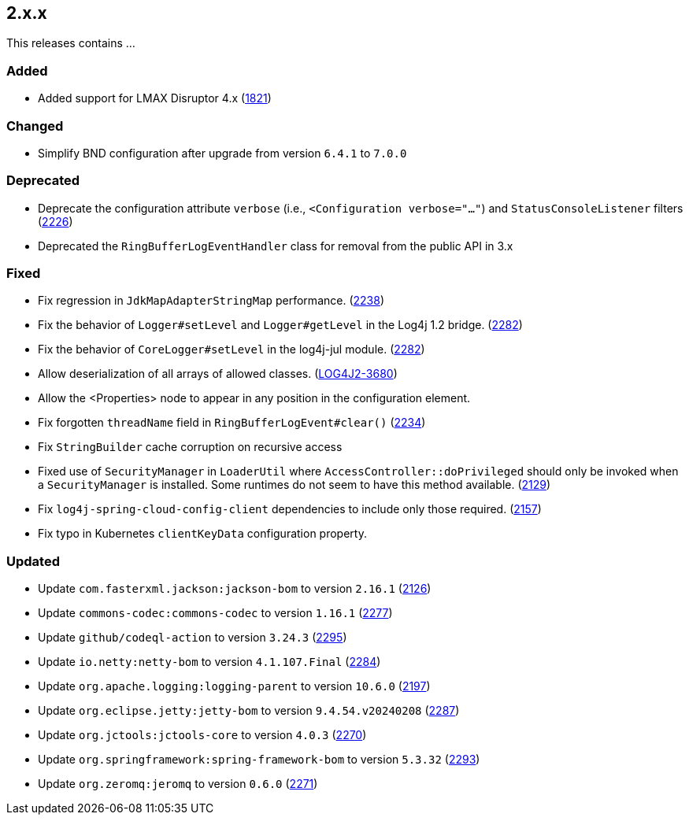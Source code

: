 ////
    Licensed to the Apache Software Foundation (ASF) under one or more
    contributor license agreements.  See the NOTICE file distributed with
    this work for additional information regarding copyright ownership.
    The ASF licenses this file to You under the Apache License, Version 2.0
    (the "License"); you may not use this file except in compliance with
    the License.  You may obtain a copy of the License at

         https://www.apache.org/licenses/LICENSE-2.0

    Unless required by applicable law or agreed to in writing, software
    distributed under the License is distributed on an "AS IS" BASIS,
    WITHOUT WARRANTIES OR CONDITIONS OF ANY KIND, either express or implied.
    See the License for the specific language governing permissions and
    limitations under the License.
////

[#release-notes-2-x-x]
== 2.x.x



This releases contains ...


[#release-notes-2-x-x-added]
=== Added

* Added support for LMAX Disruptor 4.x (https://github.com/apache/logging-log4j2/issues/1821[1821])

[#release-notes-2-x-x-changed]
=== Changed

* Simplify BND configuration after upgrade from version `6.4.1` to `7.0.0`

[#release-notes-2-x-x-deprecated]
=== Deprecated

* Deprecate the configuration attribute `verbose` (i.e., `<Configuration verbose="..."`) and `StatusConsoleListener` filters (https://github.com/apache/logging-log4j2/pull/2226[2226])
* Deprecated the `RingBufferLogEventHandler` class for removal from the public API in 3.x

[#release-notes-2-x-x-fixed]
=== Fixed

* Fix regression in `JdkMapAdapterStringMap` performance. (https://github.com/apache/logging-log4j2/issues/2238[2238])
* Fix the behavior of `Logger#setLevel` and `Logger#getLevel` in the Log4j 1.2 bridge. (https://github.com/apache/logging-log4j2/issues/2282[2282])
* Fix the behavior of `CoreLogger#setLevel` in the log4j-jul module. (https://github.com/apache/logging-log4j2/issues/2282[2282])
* Allow deserialization of all arrays of allowed classes. (https://issues.apache.org/jira/browse/LOG4J2-3680[LOG4J2-3680])
* Allow the <Properties> node to appear in any position in the configuration element.
* Fix forgotten `threadName` field in `RingBufferLogEvent#clear()` (https://github.com/apache/logging-log4j2/issues/2234[2234])
* Fix `StringBuilder` cache corruption on recursive access
* Fixed use of `SecurityManager` in `LoaderUtil` where `AccessController::doPrivileged` should only be invoked when a `SecurityManager` is installed. Some runtimes do not seem to have this method available. (https://github.com/apache/logging-log4j2/issues/2129[2129])
* Fix `log4j-spring-cloud-config-client` dependencies to include only those required. (https://github.com/apache/logging-log4j2/pull/2157[2157])
* Fix typo in Kubernetes `clientKeyData` configuration property.

[#release-notes-2-x-x-updated]
=== Updated

* Update `com.fasterxml.jackson:jackson-bom` to version `2.16.1` (https://github.com/apache/logging-log4j2/pull/2126[2126])
* Update `commons-codec:commons-codec` to version `1.16.1` (https://github.com/apache/logging-log4j2/pull/2277[2277])
* Update `github/codeql-action` to version `3.24.3` (https://github.com/apache/logging-log4j2/pull/2295[2295])
* Update `io.netty:netty-bom` to version `4.1.107.Final` (https://github.com/apache/logging-log4j2/pull/2284[2284])
* Update `org.apache.logging:logging-parent` to version `10.6.0` (https://github.com/apache/logging-log4j2/pull/2197[2197])
* Update `org.eclipse.jetty:jetty-bom` to version `9.4.54.v20240208` (https://github.com/apache/logging-log4j2/pull/2287[2287])
* Update `org.jctools:jctools-core` to version `4.0.3` (https://github.com/apache/logging-log4j2/pull/2270[2270])
* Update `org.springframework:spring-framework-bom` to version `5.3.32` (https://github.com/apache/logging-log4j2/pull/2293[2293])
* Update `org.zeromq:jeromq` to version `0.6.0` (https://github.com/apache/logging-log4j2/pull/2271[2271])

